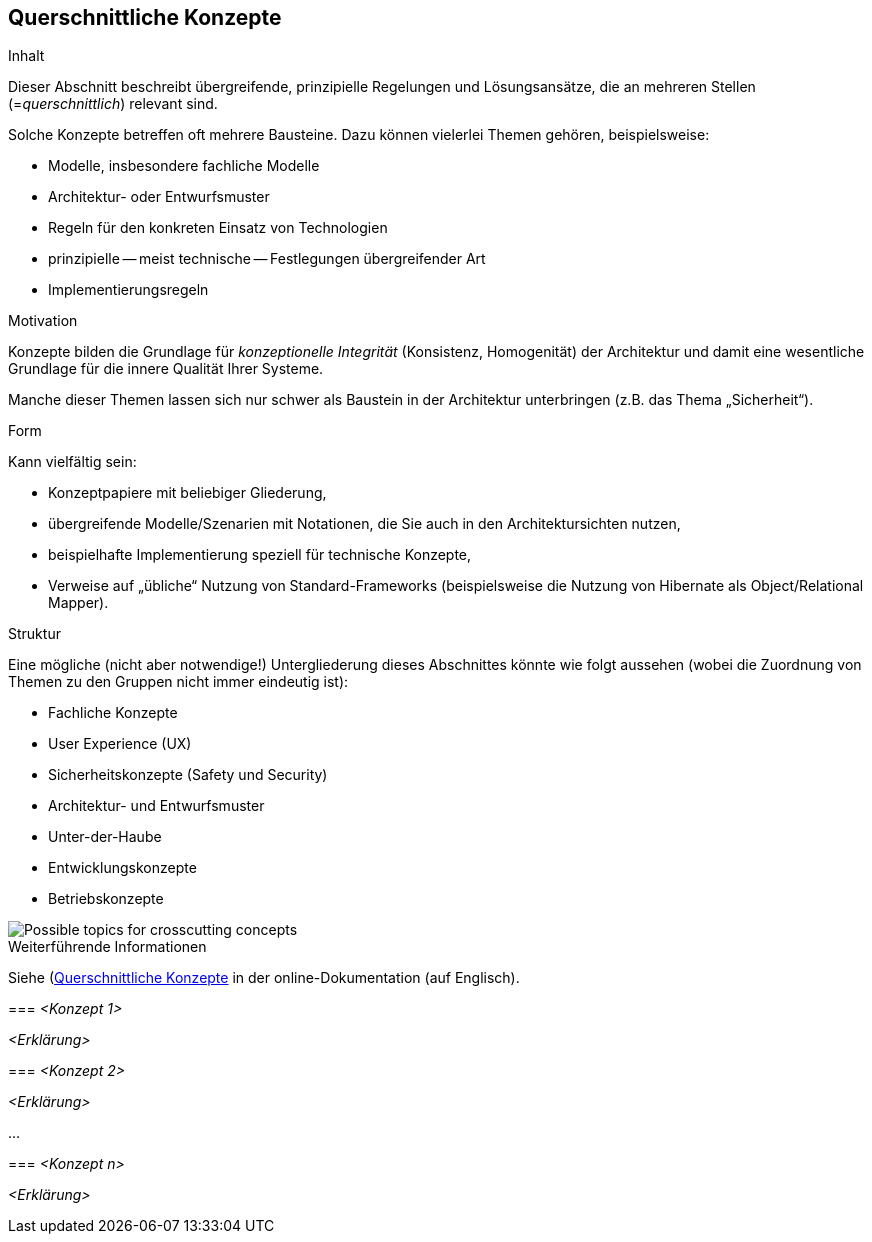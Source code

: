 [[section-concepts]]
== Querschnittliche Konzepte

[role="arc42help"]
****
.Inhalt
Dieser Abschnitt beschreibt übergreifende, prinzipielle Regelungen und Lösungsansätze, die an mehreren Stellen (=_querschnittlich_) relevant sind.

Solche Konzepte betreffen oft mehrere Bausteine.
Dazu können vielerlei Themen gehören, beispielsweise:

* Modelle, insbesondere fachliche Modelle
* Architektur- oder Entwurfsmuster
* Regeln für den konkreten Einsatz von Technologien
* prinzipielle -- meist technische -- Festlegungen übergreifender Art
* Implementierungsregeln

.Motivation
Konzepte bilden die Grundlage für _konzeptionelle Integrität_ (Konsistenz, Homogenität) der Architektur und damit eine wesentliche Grundlage für die innere Qualität Ihrer Systeme.

Manche dieser Themen lassen sich nur schwer als Baustein in der Architektur unterbringen (z.B. das Thema „Sicherheit“).

.Form
Kann vielfältig sein:

* Konzeptpapiere mit beliebiger Gliederung,
* übergreifende Modelle/Szenarien mit Notationen, die Sie auch in den Architektursichten nutzen,
* beispielhafte Implementierung speziell für technische Konzepte,
* Verweise auf „übliche“ Nutzung von Standard-Frameworks (beispielsweise die Nutzung von Hibernate als Object/Relational Mapper).

.Struktur
Eine mögliche (nicht aber notwendige!) Untergliederung dieses Abschnittes könnte wie folgt aussehen (wobei die Zuordnung von Themen zu den Gruppen nicht immer eindeutig ist):

* Fachliche Konzepte
* User Experience (UX)
* Sicherheitskonzepte (Safety und Security)
* Architektur- und Entwurfsmuster
* Unter-der-Haube
* Entwicklungskonzepte
* Betriebskonzepte

image::08-Crosscutting-Concepts-Structure-DE.png["Possible topics for crosscutting concepts"]
****

.Weiterführende Informationen

Siehe (https://docs.arc42.org/section-8/)[Querschnittliche Konzepte] in der online-Dokumentation (auf Englisch).

****

=== _<Konzept 1>_

_<Erklärung>_

=== _<Konzept 2>_

_<Erklärung>_

...

=== _<Konzept n>_

_<Erklärung>_
